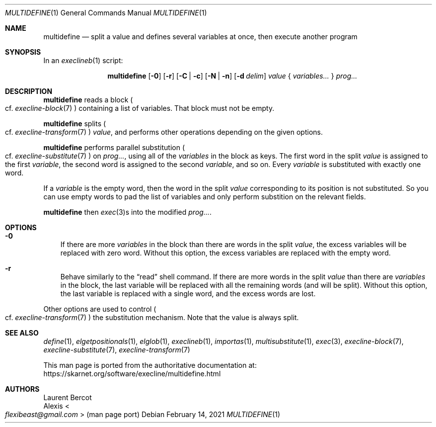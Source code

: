 .Dd February 14, 2021
.Dt MULTIDEFINE 1
.Os
.Sh NAME
.Nm multidefine
.Nd split a value and defines several variables at once, then execute another program
.Sh SYNOPSIS
In an
.Xr execlineb 1
script:
.Pp
.Nm
.Op Fl 0
.Op Fl r
.Op Fl C | Fl c
.Op Fl N | Fl n
.Op Fl d Ar delim
.Ar value
{
.Ar variables...
}
.Ar prog...
.Sh DESCRIPTION
.Nm
reads a block
.Po
cf.\&
.Xr execline-block 7
.Pc
containing a list of variables.
That block must not be empty.
.Pp
.Nm
splits
.Po
cf.\&
.Xr execline-transform 7
.Pc
.Ar value ,
and performs other operations depending on the given options.
.Pp
.Nm
performs parallel substitution
.Po
cf.\&
.Xr execline-substitute 7
.Pc
on
.Ar prog... ,
using all of the
.Ar variables
in the block as keys.
The first word in the split
.Ar value
is assigned to the first
.Ar variable ,
the second word is assigned to the second
.Ar variable ,
and so on.
Every
.Ar variable
is substituted with exactly one word.
.Pp
If a
.Ar variable
is the empty word, then the word in the split
.Ar value
corresponding to its position is not substituted.
So you can use empty words to pad the list of variables and only
perform substition on the relevant fields.
.Pp
.Nm
then
.Xr exec 3 Ns
s into the modified
.Ar prog... .
.Sh OPTIONS
.Bl -tag -width x
.It Fl 0
If there are more
.Ar variables
in the block than there are words in the split
.Ar value ,
the excess variables will be replaced with zero word.
Without this option, the excess variables are replaced with the empty
word.
.It Fl r
Behave similarly to the
.Dq read
shell command.
If there are more words in the split
.Ar value
than there are
.Ar variables
in the block, the last variable will be replaced with all the
remaining words (and will be split).
Without this option, the last variable is replaced with a single word,
and the excess words are lost.
.El
.Pp
Other options are used to control
.Po
cf.\&
.Xr execline-transform 7
.Pc
the substitution mechanism.
Note that the value is always split.
.Sh SEE ALSO
.Xr define 1 ,
.Xr elgetpositionals 1 ,
.Xr elglob 1 ,
.Xr execlineb 1 ,
.Xr importas 1 ,
.Xr multisubstitute 1 ,
.Xr exec 3 ,
.Xr execline-block 7 ,
.Xr execline-substitute 7 ,
.Xr execline-transform 7
.Pp
This man page is ported from the authoritative documentation at:
.Lk https://skarnet.org/software/execline/multidefine.html
.Sh AUTHORS
.An Laurent Bercot
.An Alexis Ao Mt flexibeast@gmail.com Ac (man page port)
